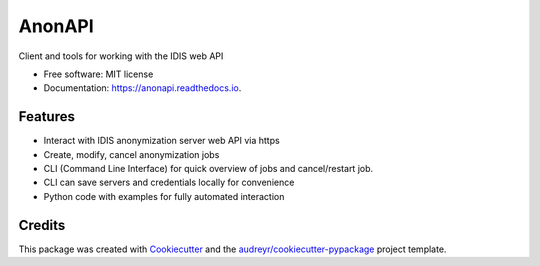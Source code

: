 =======
AnonAPI
=======

.. image:: https://img.shields.io/pypi/v/anonapi.svg
    :target: https://pypi.python.org/pypi/anonapi

.. image:: https://img.shields.io/travis/sjoerdk/anonapi.svg
    :target: https://travis-ci.org/sjoerdk/anonapi

.. image:: https://readthedocs.org/projects/anonapi/badge/?version=latest
    :target: https://anonapi.readthedocs.io/en/latest/?badge=latest
    :alt: Documentation Status

.. image:: https://api.codeclimate.com/v1/badges/5c3b7f45f6a476d0f21e/maintainability
    :target: https://codeclimate.com/github/sjoerdk/anonapi/maintainability
    :alt: Maintainability

.. image:: https://codecov.io/gh/sjoerdk/anonapi/branch/master/graph/badge.svg
    :target: https://codecov.io/gh/sjoerdk/anonapi

.. image:: https://pyup.io/repos/github/comic/evalutils/shield.svg
    :target: https://pyup.io/repos/github/sjoerdk/anonapi/
    :alt: Updates

.. image:: https://img.shields.io/badge/code%20style-black-000000.svg
    :target: https://github.com/ambv/black



Client and tools for working with the IDIS web API


* Free software: MIT license
* Documentation: https://anonapi.readthedocs.io.


Features
--------

* Interact with IDIS anonymization server web API via https
* Create, modify, cancel anonymization jobs
* CLI (Command Line Interface) for quick overview of jobs and cancel/restart job.
* CLI can save servers and credentials locally for convenience
* Python code with examples for fully automated interaction

Credits
-------

This package was created with Cookiecutter_ and the `audreyr/cookiecutter-pypackage`_ project template.

.. _Cookiecutter: https://github.com/audreyr/cookiecutter
.. _`audreyr/cookiecutter-pypackage`: https://github.com/audreyr/cookiecutter-pypackage

